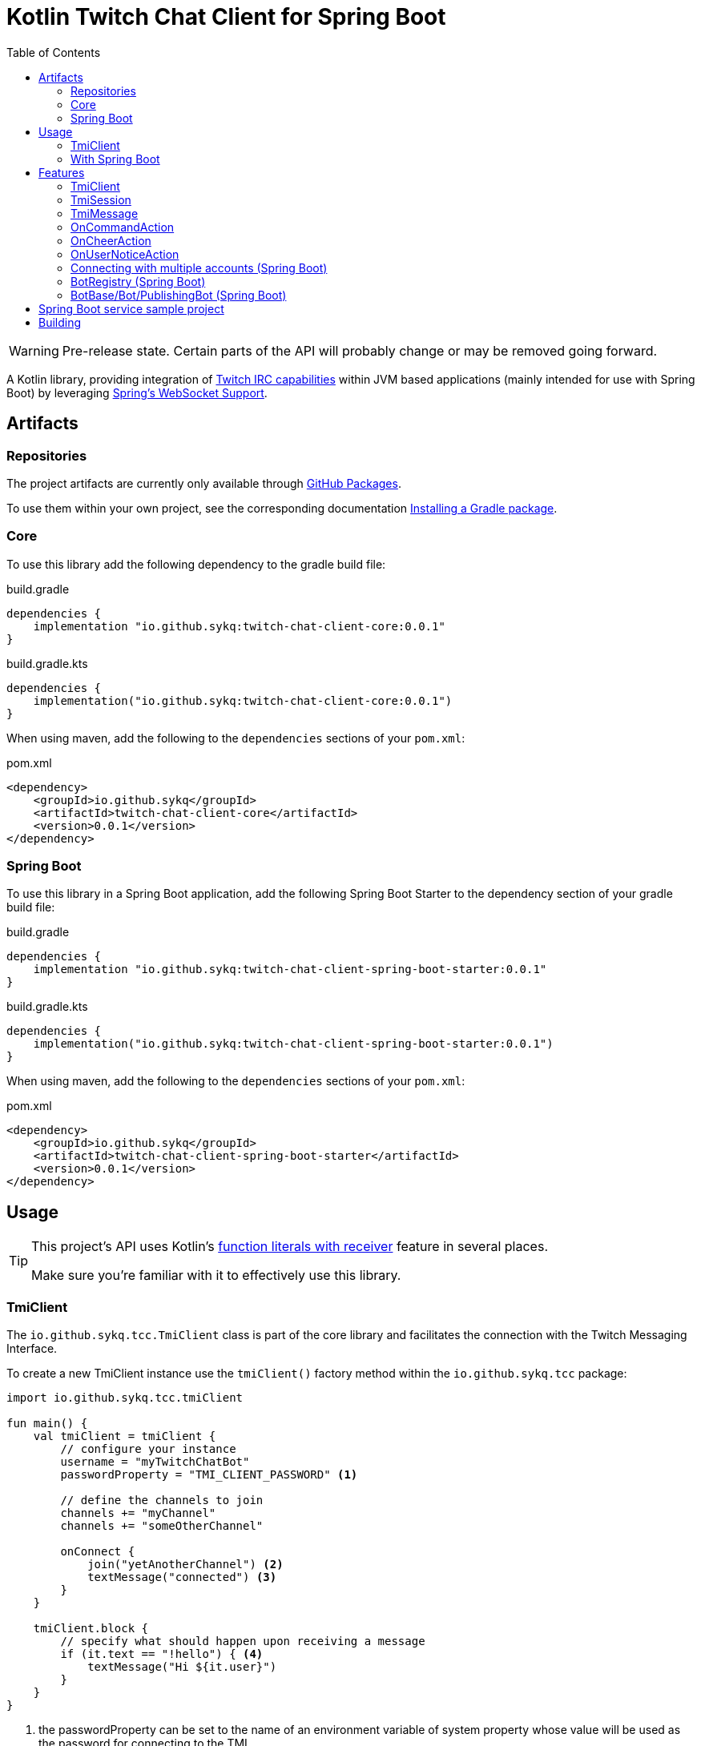 :toc:
:icons: font
= Kotlin Twitch Chat Client for Spring Boot

[WARNING]
====
Pre-release state.
Certain parts of the API will probably change or may be removed going forward.
====

A Kotlin library, providing integration of https://dev.twitch.tv/docs/irc/guide#Twitch_IRC_Capabilities[Twitch IRC capabilities] within JVM based applications (mainly intended for use with Spring Boot) by leveraging https://docs.spring.io/spring-integration/reference/html/web-sockets.html[Spring's WebSocket Support].

== Artifacts

=== Repositories

The project artifacts are currently only available through https://github.com/sykq?tab=packages&repo_name=twitch-chat-client[GitHub Packages].

To use them within your own project, see the corresponding documentation https://docs.github.com/en/packages/working-with-a-github-packages-registry/working-with-the-gradle-registry#installing-a-package[Installing a Gradle package].

=== Core

To use this library add the following dependency to the gradle build file:

[source,groovy]
.build.gradle
----
dependencies {
    implementation "io.github.sykq:twitch-chat-client-core:0.0.1"
}
----

[source,kotlin]
.build.gradle.kts
----
dependencies {
    implementation("io.github.sykq:twitch-chat-client-core:0.0.1")
}
----

When using maven, add the following to the `dependencies` sections of your `pom.xml`:

[,xml]
.pom.xml
----
<dependency>
    <groupId>io.github.sykq</groupId>
    <artifactId>twitch-chat-client-core</artifactId>
    <version>0.0.1</version>
</dependency>
----

=== Spring Boot

To use this library in a Spring Boot application, add the following Spring Boot Starter to the dependency section of your gradle build file:

[source,groovy]
.build.gradle
----
dependencies {
    implementation "io.github.sykq:twitch-chat-client-spring-boot-starter:0.0.1"
}
----

[source,kotlin]
.build.gradle.kts
----
dependencies {
    implementation("io.github.sykq:twitch-chat-client-spring-boot-starter:0.0.1")
}
----

When using maven, add the following to the `dependencies` sections of your `pom.xml`:

[,xml]
.pom.xml
----
<dependency>
    <groupId>io.github.sykq</groupId>
    <artifactId>twitch-chat-client-spring-boot-starter</artifactId>
    <version>0.0.1</version>
</dependency>
----

== Usage

[TIP]
====
This project's API uses Kotlin's https://kotlinlang.org/docs/lambdas.html#function-literals-with-receiver[function literals with receiver] feature in several places.

Make sure you're familiar with it to effectively use this library.
====

=== TmiClient

The `io.github.sykq.tcc.TmiClient` class is part of the core library and facilitates the connection with the Twitch Messaging Interface.

To create a new TmiClient instance use the `tmiClient()` factory method within the `io.github.sykq.tcc` package:

[source,kotlin]
----
import io.github.sykq.tcc.tmiClient

fun main() {
    val tmiClient = tmiClient {
        // configure your instance
        username = "myTwitchChatBot"
        passwordProperty = "TMI_CLIENT_PASSWORD" <1>

        // define the channels to join
        channels += "myChannel"
        channels += "someOtherChannel"

        onConnect {
            join("yetAnotherChannel") <2>
            textMessage("connected") <3>
        }
    }

    tmiClient.block {
        // specify what should happen upon receiving a message
        if (it.text == "!hello") { <4>
            textMessage("Hi ${it.user}")
        }
    }
}
----

<1> the passwordProperty can be set to the name of an environment variable of system property whose value will be used as the password for connecting to the TMI
<2> optionally join another channel upon connecting
<3> set an optional `onConnect` action, which will send the text "connected" to all joined channels
<4> the incoming `TmiMessage` is the lambda parameter (`it`), the `TmiSession` is the function receiver (`this`)

To connect to the Twitch Messaging Interface (TMI) through the `TmiClient` you need to provide your Twitch username (login name) in lowercase as the `username` and an associated OAuth token as the `password`.
Such a token can be generated with the help of the https://twitchapps.com/tmi/[Twitch Chat Password Generator].

[TIP]
====
Instead of directly setting the password through the `password` property, the `TmiClient` supports reading an according value from an environment variable or system property with the name of the given by the `passwordProperty`.

By default, the environment variable/system property with key *TMI_CLIENT_PASSWORD* is used to retrieve the password.

The same functionality is present for the `usernameProperty` to read the username from an environment variable or system property.
Here, the key *TMI_CLIENT_USERNAME* is used as the default key.

These properties are only read if no password or username are explicitly set within the TmiClient's configurer during initialization.
====

See https://dev.twitch.tv/docs/irc/guide#connecting-to-twitch-irc[Connecting to Twitch IRC] in the official docs for details on how to use your Twitch account to connect to the TMI.

=== With Spring Boot

Adding the spring-boot-starter listed in <<Spring Boot>> to your Spring Boot project will pull in a AutoConfiguration which adds a `BotRegistry`-Bean to the ApplicationContext and provide the additional `BotBase`, `Bot` and `PublishingBot` interfaces which serve as an additional layer above the TmiClient, allowing for implementations to hold bot-specific state.

== Features

=== TmiClient

==== Automatic `PONG`

The TMI-Server will send a `PING` message once about every five minutes.
To ensure that the connection is not terminated, the TmiClient will automatically reply to all such messages with a `PONG`.

==== Sink for messages from sources independent of incoming messages

The TmiClient's `messageSink` allows for writing of text messages to joined channels, which aren't created as a response to an incoming message, but rather come from an independent source (e.g. some user interaction).

Therefore, it should be possible to implement an interactive chat client on top of a TmiClient.

The following example sends two messages to a channel through the sink and the simply prints these messages out to the console (they will be consumed as messages coming in from the channel which has been used by the sink to send the messages to):

[source,kotlin]
.Example for a TmiClient with a message sink
----
import reactor.core.publisher.Sinks

fun main() {
    val sink = Sinks.many().unicast().onBackpressureBuffer<String>() <1>
    sink.tryEmitNext("hello")
    sink.tryEmitNext("hello again")

    val tmiClient = tmiClient {
        // configure your instance
        username = "myUsername"
        passwordProperty = TmiClient.TMI_CLIENT_PASSWORD_KEY

        // define the channels to join
        channels += "myChannel"

        messageSink = sink
    }

    tmiClient.block { message ->
        println(message.text)
    }

}
----

<1> `onBackpressureBuffer()` replays all emissions pushed to this sink while no subscriber is registered, to the first (and only, since `unicast()` is used) subscriber.
This allows us in this demo to push to the sink before the TmiClient establishes a connection to the TMI.

=== TmiSession

The `io.github.sykq.tcc.TmiSession` class is a wrapper over Spring's `WebSocketSession` and provides methods specifically tailored for interacting with the TMI as well as the list of currently joined channels as the member variable `joinedChannels`.

This class (and its subclass `ConfigurableTmiSession`) is part of the signature of most of ``TmiClient``'s `onConnect()` and `onMessage()` variants.

[[twitch_irc_capabilities]]
[TIP]
====
An instance of `ConfigurableTmiSession` is provided as parameter of the `onConnect()` functions used by a TmiClient.

It offers methods to activate https://dev.twitch.tv/docs/irc/membership[membership state event data], https://dev.twitch.tv/docs/irc/tags[tags] and https://dev.twitch.tv/docs/irc/commands[commands] capabilities.

E.g. to enrich incoming messages with tags, use the following instruction in an `onConnect()` function:

[source,kotlin]
----
import io.github.sykq.tcc.tmiClient

    fun main() {
        val tmiClient = tmiClient {
            // configure your instance
            // ... (omitted for brevity)
            onConnect {
                tagCapabilities() <1>
            }
        }
        // ...
    }
----

<1> activate tag capabilities
====

Instances are implicitly provided by a TmiClient when using one of the according methods to establish a connection, e.g. `connect()`, `connectAndTransform()` or `block()`.

==== Example methods

- `join()` can be used to join one or more additional channels (as in additional to the channels specified within a TmiClient's Configurer when creating a new TmiClient.
- `leave()` can be used to leave one or more channels.
- `textMessage()` can be used to send a text message to one or more channels.
The following invocation will send _Hello_ to all joined channels:
+
[source,kotlin]
----
tmiSession.textMessage("Hello")
----
+
The following will send a textMessage to all joined channels whose name starts with the letter _a_ (this is just an artificial example which should demonstrate the possibility to reference the `joinedChannels` list):
+
[source,kotlin]
----
textMessage("Hello", *joinedChannels.filter { it.startsWith("a") }.toTypedArray())
----

- `clearChat()` sends the command `/clear` to a given channel.
Such command sending methods are available for several other command.
See the link:twitch-chat-client-core/src/main/kotlin/io/github/sykq/tcc/TmiSession.kt[TmiSession] class and its KDoc comments for the full list.

=== TmiMessage

The `io.github.sykq.tcc.TmiMessage` class represents an incoming message originating from one of the channels within the TMI.

It consists of:

- `timestamp` = the timestamp of arrival at the client.
- `channel` = the name of the originating channel of a message.
- `user` = the authoring user of a message.
- `text` = the text of a message.
- `type` = one of the supported ``TmiMessageType``s
- `tags` = the list of tags associated with a message.
*NOTE:* Will only be supplied if link:#twitch_irc_capabilities[tag capabilities] are activated.

Instances are implicitly provided by a TmiClient each time `onMessage()` is invoked and one of the according methods to establish a connection, e.g. `connect()`, `connectAndTransform()` or `block()` is used.

=== OnCommandAction

The `io.github.sykq.tcc.action.OnCommandAction` represents an action in response to an incoming message, which will only be executed if the message is equal to a specified command.

The following examples will send the message `Hello, _user_!` in response to an incoming message with text _!greet_ (where _user_ is the author of the message):

[source,kotlin]
.Send a message in response to an incoming !greet command
----

val onGreetCommand = OnCommandAction("!greet") { (tmiMessage, command) -> <1>
    textMessage("Hello, ${tmiMessage.user}!")
}

tmiClient.block {
    onGreetCommand(this, it) <2>
    // potentially other actions
    // ...
}

----
<1> the callback is of type `TmiSession.(CommandMessageContext) -> Unit`.
The example shows a destructured `CommandMessageContext`.
<2> invoke the `onGreetCommand` as part of a tmiClient's onMessage actions. `_this_` corresponds to the function receiver `TmiSession`, and `_it_` is the incoming `TmiMessage` (lambda parameter).

[TIP]
====
The `OnCommandAction` type is a subtype of `(TmiSession, TmiMessage) -> Unit` and therefore has to be invoked with according objects as parameters within an onMessage block.
====

=== OnCheerAction

The `io.github.sykq.tcc.action.OnCheerAction` represents an action in response to an incoming message, which will only be executed if the message consists of a cheer (Bits donation) which fulfills a given condition linked to the amount of cheered Bits.

The following examples will send the message `Thank you _user_ for _n_ bits!` in response to an incoming cheer, if the Bit amount was greater than 100 Bits (where _user_ is the author of the message and _n_ is the amount of Bits donated):

[source,kotlin]
.Send a message in response to an incoming cheer
----

val onBigCheer = OnCheerAction(CheerAmountCondition.greaterThan(100)) { tmiMessage, cheerAmount -> <1>
    textMessage("Thank you ${tmiMessage.user} for $cheerAmount bits!")
}

tmiClient.block {
    onBigCheer(this, it) <2>
    // potentially other actions
    // ...
}

----
<1> the callback is of type `TmiSession.(TmiMessage, Int) -> Unit`, where the Int parameter is the amount cheered.
<2> invoke `onBigCheer` as part of a tmiClient's onMessage actions. `_this_` corresponds to the function receiver `TmiSession`, and `_it_` is the incoming `TmiMessage` (lambda parameter).

[TIP]
====
The `OnCheerAction` type is a subtype of `(TmiSession, TmiMessage) -> Unit` and therefore has to be invoked with according objects as parameters within an onMessage block.
====

==== CheerAmountCondition

The singleton `io.github.sykq.tcc.action.CheerAmountCondition` contains several predefined conditions which can be used to test incoming cheer amounts, e.g.:

[source,kotlin]
----
exactly(cheerAmount)
----

for checking that a cheer equals as a specific amount.

=== OnUserNoticeAction

The `io.github.sykq.tcc.action.OnUserNoticeAction` represents an action response to an incoming message of type https://dev.twitch.tv/docs/irc/commands#userstate-twitch-commands[USERNOTICE], which will only be executed if the message is a `USERNOTICE`.

Requires https://dev.twitch.tv/docs/irc/tags[Twitch IRC: Tags-Capabilities] as well as
https://dev.twitch.tv/docs/irc/commands[Twitch IRC: Commands-Capabilities] to be active on a session (see
link:twitch-chat-client-core/src/main/kotlin/io/github/sykq/tcc/ConfigurableTmiSession.kt[TmiSession.tagCapabilities()]  and
link:twitch-chat-client-core/src/main/kotlin/io/github/sykq/tcc/ConfigurableTmiSession.kt[ConfigurableTmiSession.commandCapabilities()]).

[source,kotlin]
.Change internal state in response to a sub or resub USERNOTICE in a joined channel
----

val onSubOrResub = OnUserNoticeAction(UserNoticeType.SUB, UserNoticeType.RESUB) { <1>
    changeSomeInternalState(it) <2>
}

tmiClient.block {
    onSubOrResubAction(this, it) <3>
    // potentially other actions
    // ...
}
----
<1> perform the specified action if the USERNOTICE is of sub-type _sub_ or _resub_. The sub-type is extracted from the tag with key `msg-id`.
<2> `it` is the incoming message, `this` the active TmiSession
<3> invoke `onSubOrResub` as part of a tmiClient's onMessage actions. `_this_` corresponds to the function receiver `TmiSession`, and `_it_` is the incoming `TmiMessage` (lambda parameter).

[TIP]
====
The `OnUserNoticeAction` type is a subtype of `(TmiSession, TmiMessage) -> Unit` and therefore has to be invoked with according objects as parameters within an onMessage block.
====

=== Connecting with multiple accounts (Spring Boot)

TODO

=== BotRegistry (Spring Boot)

TODO

=== BotBase/Bot/PublishingBot (Spring Boot)

TODO

== Spring Boot service sample project

A sample project consisting of a Spring Boot web service application which uses the features of this library can be found at https://github.com/sykq/twitch-chat-bot-service

== Building

[IMPORTANT]
====
Builds with JDK 16+ won't succeed since kapt uses some internal API which is no longer accessible in those builds. +
There is a solution by setting several according compiler args (--add-opens ..., see https://youtrack.jetbrains.com/issue/KT-45545#focus=Comments-27-4862682.0-0), but for now I'll stay on JDK 11 to build.
====
